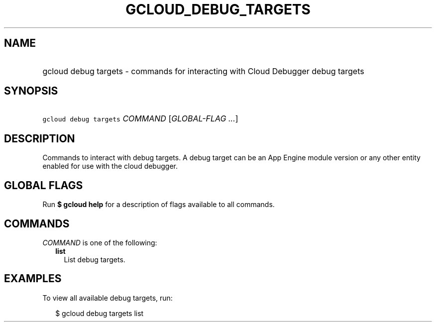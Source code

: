 
.TH "GCLOUD_DEBUG_TARGETS" 1



.SH "NAME"
.HP
gcloud debug targets \- commands for interacting with Cloud Debugger debug targets



.SH "SYNOPSIS"
.HP
\f5gcloud debug targets\fR \fICOMMAND\fR [\fIGLOBAL\-FLAG\ ...\fR]



.SH "DESCRIPTION"

Commands to interact with debug targets. A debug target can be an App Engine
module version or any other entity enabled for use with the cloud debugger.



.SH "GLOBAL FLAGS"

Run \fB$ gcloud help\fR for a description of flags available to all commands.



.SH "COMMANDS"

\f5\fICOMMAND\fR\fR is one of the following:

.RS 2m
.TP 2m
\fBlist\fR
List debug targets.


.RE
.sp

.SH "EXAMPLES"

To view all available debug targets, run:

.RS 2m
$ gcloud debug targets list
.RE
